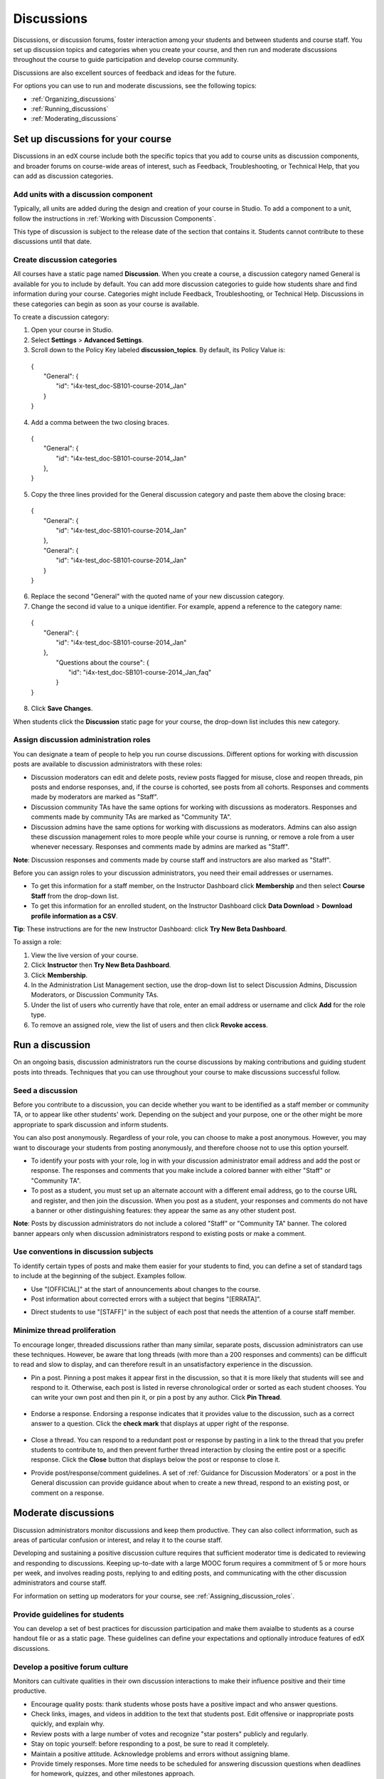 .. _Discussions:

############################
Discussions
############################

Discussions, or discussion forums, foster interaction among your students and between students and course staff. You set up discussion topics and categories when you create your course, and then run and moderate discussions throughout the course to guide participation and develop course community. 

Discussions are also excellent sources of feedback and ideas for the future.

For options you can use to run and moderate discussions, see the following topics:

* :ref:`Organizing_discussions`

* :ref:`Running_discussions`

* :ref:`Moderating_discussions`

.. _Organizing_discussions:

*************************************************
Set up discussions for your course
*************************************************

Discussions in an edX course include both the specific topics that you add to course units as discussion components, and  broader forums on course-wide areas of interest, such as Feedback, Troubleshooting, or Technical Help, that you can add as discussion categories. 

============================================
Add units with a discussion component
============================================

Typically, all units are added during the design and creation of your course in Studio. To add a component to a unit, follow the instructions in :ref:`Working with Discussion Components`.   

This type of discussion is subject to the release date of the section that contains it. Students cannot contribute to these discussions until that date.

=====================================
Create discussion categories
=====================================
All courses have a static page named **Discussion**. When you create a course, a discussion category named General is available for you to include by default. You can add more discussion categories to guide how students share and find information during your course. Categories might include Feedback, Troubleshooting, or Technical Help. Discussions in these categories can begin as soon as your course is available.

To create a discussion category:

#. Open your course in Studio. 

#. Select **Settings** > **Advanced Settings**.

#. Scroll down to the Policy Key labeled **discussion_topics**. By default, its Policy Value is:

 | {
 |    "General": {
 |        "id": "i4x-test_doc-SB101-course-2014_Jan"
 |    }
 | }

4. Add a comma between the two closing braces.

 | {
 |    "General": {
 |        "id": "i4x-test_doc-SB101-course-2014_Jan"
 |    },
 | }


5. Copy the three lines provided for the General discussion category and paste them above the closing brace:

  | {
  |   "General": {
  |       "id": "i4x-test_doc-SB101-course-2014_Jan"
  |   },
  |   "General": {
  |       "id": "i4x-test_doc-SB101-course-2014_Jan"
  |   }
  | }

6. Replace the second "General" with the quoted name of your new discussion category.

#. Change the second id value to a unique identifier. For example, append a reference to the category name:


 | {
 |   "General": {
 |       "id": "i4x-test_doc-SB101-course-2014_Jan"
 |   },
 |    "Questions about the course": {
 |        "id": "i4x-test_doc-SB101-course-2014_Jan_faq"
 |    }
 | }

8. Click **Save Changes**.

When students click the **Discussion** static page for your course, the drop-down list includes this new category.

 .. image:: ../Images/NewCategory_Discussion.png
  :alt: Image of a new discussion category

.. _Assigning_discussion_roles:

==========================================
Assign discussion administration roles 
==========================================

You can designate a team of people to help you run course discussions. Different options for working with discussion posts are available to discussion administrators with these roles:

* Discussion moderators can edit and delete posts, review posts flagged for misuse, close and reopen threads, pin posts and endorse responses, and, if the course is cohorted, see posts from all cohorts. Responses and comments made by moderators are marked as "Staff".

* Discussion community TAs have the same options for working with discussions as moderators. Responses and comments made by community TAs are marked as "Community TA".

* Discussion admins have the same options for working with discussions as moderators. Admins can also assign these discussion management roles to more people while your course is running, or remove a role from a user whenever necessary. Responses and comments made by admins are marked as "Staff".

**Note**: Discussion responses and comments made by course staff and instructors are also marked as "Staff".

Before you can assign roles to your discussion administrators, you need their email addresses or usernames. 

* To get this information for a staff member, on the Instructor Dashboard click **Membership** and then select **Course Staff** from the drop-down list.
* To get this information for an enrolled student, on the Instructor Dashboard click **Data Download** > **Download profile information as a CSV**.

**Tip**: These instructions are for the new Instructor Dashboard: click **Try New Beta Dashboard**.

To assign a role:

#. View the live version of your course.

#. Click **Instructor** then **Try New Beta Dashboard**.

#. Click **Membership**.

#. In the Administration List Management section, use the drop-down list to select Discussion Admins, Discussion Moderators, or Discussion Community TAs.

#. Under the list of users who currently have that role, enter an email address or username and click **Add** for the role type.

#. To remove an assigned role, view the list of users and then click **Revoke access**.

.. _Running_discussions:

*********************
Run a discussion
*********************

On an ongoing basis, discussion administrators run the course discussions by making contributions and guiding student posts into threads. Techniques that you can use throughout your course to make discussions successful follow.

========================
Seed a discussion
========================

Before you contribute to a discussion, you can decide whether you want to be identified as a staff member or community TA, or to appear like other students' work. Depending on the subject and your purpose, one or the other might be more appropriate to spark discussion and inform students.

You can also post anonymously. Regardless of your role, you can choose to make a post anonymous. However, you may want to discourage your students from posting anonymously, and therefore choose not to use this option yourself.

* To identify your posts with your role, log in with your discussion administrator email address and add the post or response. The responses and comments that you make include a colored banner with either "Staff" or "Community TA".
 
* To post as a student, you must set up an alternate account with a different email address, go to the course URL and register, and then join the discussion. When you post as a student, your responses and comments do not have a banner or other distinguishing features: they appear the same as any other student post.

**Note**: Posts by discussion administrators do not include a colored "Staff" or "Community TA" banner. The colored banner appears only when discussion administrators respond to existing posts or make a comment.

==========================================
Use conventions in discussion subjects
==========================================

To identify certain types of posts and make them easier for your students to find, you can define a set of standard tags to include at the beginning of the subject. Examples follow.

* Use "[OFFICIAL]" at the start of announcements about changes to the course.

* Post information about corrected errors with a subject that begins "[ERRATA]".

.. * In the General discussion category, add an "[INTRO]" post to initiate a thread for student and staff introductions.

* Direct students to use "[STAFF]" in the subject of each post that needs the attention of a course staff member.


======================================
Minimize thread proliferation
======================================

To encourage longer, threaded discussions rather than many similar, separate posts, discussion administrators can use these techniques. However, be aware that long threads (with more than a 200 responses and comments) can be difficult to read and slow to display, and can therefore result in an unsatisfactory experience in the discussion.

* Pin a post. 
  Pinning a post makes it appear first in the discussion, so that it is more likely that students will see and respond to it. Otherwise, each post is listed in reverse chronological order or sorted as each student chooses. You can write your own post and then pin it, or pin a post by any author. Click **Pin Thread**.

    .. image:: ../Images/Pin_Discussion.png
     :alt: Image of the pin icon for discussion posts

* Endorse a response.
  Endorsing a response indicates that it provides value to the discussion, such as a correct answer to a question. Click the **check mark** that displays at upper right of the response.

    .. image:: ../Images/Endorse_Discussion.png
     :alt: Image of the Endorse button for discussion posts

* Close a thread. 
  You can respond to a redundant post or response by pasting in a link to the thread that you prefer students to contribute to, and then prevent further thread interaction by closing the entire post or a specific response. Click the **Close** button that displays below the post or response to close it. 

* Provide post/response/comment guidelines.
  A set of :ref:`Guidance for Discussion Moderators` or a post in the General discussion can provide guidance about when to create a new thread, respond to an existing post, or comment on a response. 


.. _Moderating_discussions:

***********************
Moderate discussions
***********************

Discussion administrators monitor discussions and keep them productive. They can also collect inforrmation, such as areas of particular confusion or interest, and relay it to the course staff. 

Developing and sustaining a positive discussion culture requires that sufficient moderator time is dedicated to reviewing and responding to discussions. Keeping up-to-date with a large MOOC forum requires a commitment of 5 or more hours per week, and involves reading posts, replying to and editing posts, and communicating with the other discussion administrators and course staff.

For information on setting up moderators for your course, see :ref:`Assigning_discussion_roles`.

========================================
Provide guidelines for students
========================================

You can develop a set of best practices for discussion participation and make them avaialbe to students as a course handout file or as a static page. These guidelines can define your expectations and optionally introduce features of edX discussions. 

.. For a template that you can use to develop your own guidelines, see :ref:`Discussion Forum Guidelines`.

========================================
Develop a positive forum culture
========================================

Monitors can cultivate qualities in their own discussion interactions to make their influence positive and their time productive.

* Encourage quality posts: thank students whose posts have a positive impact and who answer questions.

* Check links, images, and videos in addition to the text that students post. Edit offensive or inappropriate posts quickly, and explain why.

* Review posts with a large number of votes and recognize "star posters" publicly and regularly.

* Stay on topic yourself: before responding to a post, be sure to read it completely.

* Maintain a positive attitude. Acknowledge problems and errors without assigning blame.

* Provide timely responses. More time needs to be scheduled for answering discussion questions when deadlines for homework, quizzes, and other milestones approach.

* Discourage redundancy: before responding to a post search for similar posts. Make your response in the most pertinent or active thread, then use links to direct other posts to that thread.  

* Publicize issues raised in the discussions: add questions and their answers to an FAQ discussion category, or announce them on the Course Info page. 

For a template that you can use to develop guidelines for your course moderators, see :ref:`Guidance for Discussion Moderators`.

==================
Edit posts 
==================

Posts and responses can be edited by discussion moderators, community TAs, and admins. Posts that include spoilers or solutions, or that contain inappropriate or off-topic material, should be edited quickly to remove text, images, or links. 

#. Log in to the course with your discussion administrator username.

#. Click the **Edit** button below the post or response.

#. Remove the problematic portion of the post, or replace it with standard text such as "[REMOVED BY MODERATOR]".

#. Communicate the reason for your change. For example, "Posting a solution violates the honor code."

==================
Delete posts 
==================

Posts and responses can be deleted by discussion moderators, community TAs, and admins. Posts that include spam or abusive language may need to be deleted, rather than edited. 

#. Log in to the course with your discussion administrator username.

#. Click the **Delete** button below the post or response.

#. Click **OK** to confirm the deletion.

.. how to communicate with the poster?

**Important**: If a post is threatening or indicates serious harmful intent, contact campus security at your institution. Report the incident before taking any other action. 

==================================
Respond to reports of misuse
==================================

Students can use the **Report Misuse** flag to indicate posts that they find inappropriate. Moderators, community TAs, and admins can check for posts that have been flagged in this way and edit or delete them as needed.

#. View the live version of your course and click **Discussion** at the top of the page.

#. On the drop-down list of discussion topics click **Show Flagged Discussions**.

#. Review each post listed as a flagged discussion. Posts and responses show a flag and **Misuse Reported** in red font; comments show only a red flag.

#. Edit or delete the post. Alternatively, leave the post unchanged and click **Misuse Reported** or the flag to remove  the notification.

===============
Block users
===============

For students who continue to misuse the course discussions, you can unenroll the student from the course. See :ref:`unenroll_student`. If the enrollment period for the course is over, the student cannot re-enroll.


